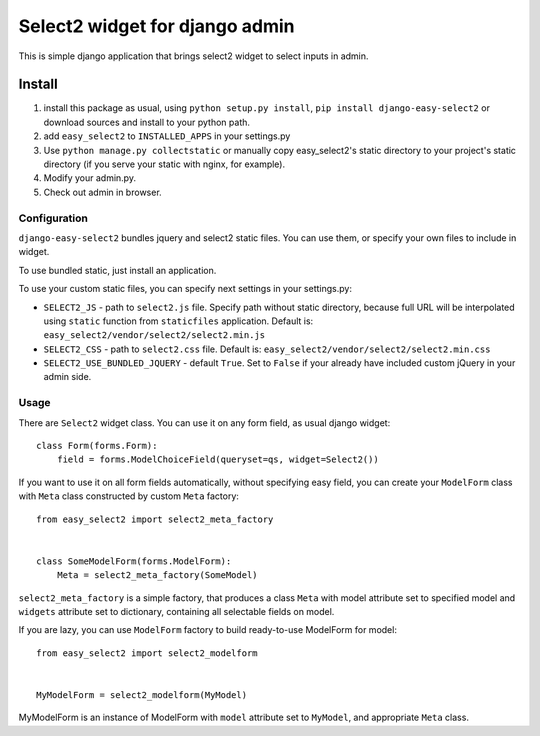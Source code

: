 Select2 widget for django admin
===============================

This is simple django application that brings select2 widget to select inputs
in admin.

Install
-------

1. install this package as usual, using ``python setup.py install``,
   ``pip install django-easy-select2`` or download sources and install to your
   python path.
2. add ``easy_select2`` to ``INSTALLED_APPS`` in your settings.py
3. Use ``python manage.py collectstatic`` or manually copy easy_select2's static
   directory to your project's static directory (if you serve your static with
   nginx, for example).
4. Modify your admin.py.
5. Check out admin in browser.

Configuration
~~~~~~~~~~~~~

``django-easy-select2`` bundles jquery and select2 static files. You can use them,
or specify your own files to include in widget.

To use bundled static, just install an application.

To use your custom static files, you can specify next settings in your
settings.py:

- ``SELECT2_JS`` - path to ``select2.js`` file. Specify path without static
  directory, because full URL will be interpolated using ``static`` function
  from ``staticfiles`` application.
  Default is: ``easy_select2/vendor/select2/select2.min.js``

- ``SELECT2_CSS`` - path to ``select2.css`` file.
  Default is: ``easy_select2/vendor/select2/select2.min.css``

- ``SELECT2_USE_BUNDLED_JQUERY`` - default ``True``. Set to ``False`` if your already
  have included custom jQuery in your admin side.

Usage
~~~~~

There are ``Select2`` widget class. You can use it on any form field, as usual
django widget::

    class Form(forms.Form):
        field = forms.ModelChoiceField(queryset=qs, widget=Select2())

If you want to use it on all form fields automatically, without specifying
easy field, you can create your ``ModelForm`` class with ``Meta`` class
constructed by custom ``Meta`` factory::

    from easy_select2 import select2_meta_factory


    class SomeModelForm(forms.ModelForm):
        Meta = select2_meta_factory(SomeModel)

``select2_meta_factory`` is a simple factory, that produces a class ``Meta`` with
model attribute set to specified model and ``widgets`` attribute set to
dictionary, containing all selectable fields on model.

If you are lazy, you can use ``ModelForm`` factory to build ready-to-use
ModelForm for model::

    from easy_select2 import select2_modelform


    MyModelForm = select2_modelform(MyModel)

MyModelForm is an instance of ModelForm with ``model`` attribute set to ``MyModel``,
and appropriate ``Meta`` class.

